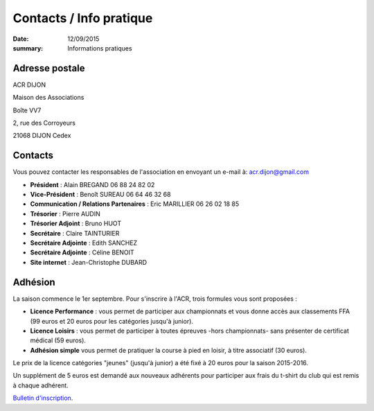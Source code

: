 Contacts / Info pratique
========================

:date: 12/09/2015
:summary: Informations pratiques

Adresse postale
---------------

ACR DIJON

Maison des Associations

Boîte VV7

2, rue des Corroyeurs

21068 DIJON Cedex

Contacts
--------

Vous pouvez contacter les responsables de l'association en envoyant
un e-mail à: `acr.dijon@gmail.com <mailto:acr.dijon@gmail.com>`_

- **Président** : Alain BREGAND 06 88 24 82 02
- **Vice-Président** : Benoît SUREAU 06 64 46 32 68
- **Communication / Relations Partenaires** : Eric MARILLIER 06 26 02 18 85
- **Trésorier** : Pierre AUDIN
- **Trésorier Adjoint** : Bruno HUOT
- **Secrétaire** : Claire TAINTURIER
- **Secrétaire Adjointe** : Edith SANCHEZ
- **Secrétaire Adjointe** : Céline BENOIT
- **Site internet** : Jean-Christophe DUBARD



Adhésion
--------

La saison commence le 1er septembre. Pour s'inscrire à l'ACR,
trois formules vous sont proposées :

- **Licence Performance** : vous permet de participer aux championnats et vous
  donne accès aux classements FFA (99 euros et 20 euros pour les catégories
  jusqu'à junior).
- **Licence Loisirs** : vous permet de participer à toutes épreuves -hors
  championnats- sans présenter de certificat médical (59 euros).
- **Adhésion simple** vous permet de pratiquer la course à pied en loisir, à
  titre associatif (30 euros).

Le prix de la licence catégories "jeunes" (jusqu'à junior) a été fixé à 20 euros pour
la saison 2015-2016.

Un supplément de 5 euros est demandé aux nouveaux adhérents pour participer aux frais
du t-shirt du club qui est remis à chaque adhérent.

`Bulletin d'inscription <https://assets.acr-dijon.org/bulletin2018-2019.pdf>`_.

